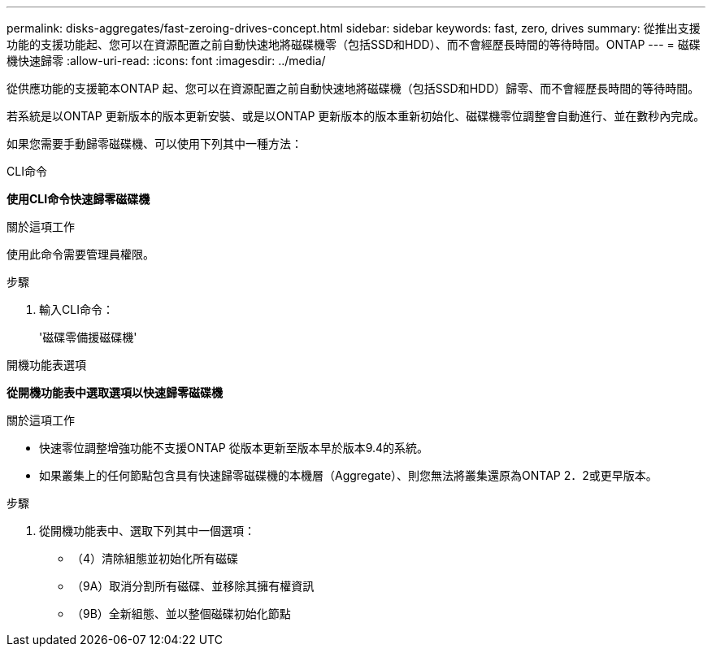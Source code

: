 ---
permalink: disks-aggregates/fast-zeroing-drives-concept.html 
sidebar: sidebar 
keywords: fast, zero, drives 
summary: 從推出支援功能的支援功能起、您可以在資源配置之前自動快速地將磁碟機零（包括SSD和HDD）、而不會經歷長時間的等待時間。ONTAP 
---
= 磁碟機快速歸零
:allow-uri-read: 
:icons: font
:imagesdir: ../media/


[role="lead"]
從供應功能的支援範本ONTAP 起、您可以在資源配置之前自動快速地將磁碟機（包括SSD和HDD）歸零、而不會經歷長時間的等待時間。

若系統是以ONTAP 更新版本的版本更新安裝、或是以ONTAP 更新版本的版本重新初始化、磁碟機零位調整會自動進行、並在數秒內完成。

如果您需要手動歸零磁碟機、可以使用下列其中一種方法：

[role="tabbed-block"]
====
.CLI命令
--
*使用CLI命令快速歸零磁碟機*

.關於這項工作
使用此命令需要管理員權限。

.步驟
. 輸入CLI命令：
+
'磁碟零備援磁碟機'



--
.開機功能表選項
--
*從開機功能表中選取選項以快速歸零磁碟機*

.關於這項工作
* 快速零位調整增強功能不支援ONTAP 從版本更新至版本早於版本9.4的系統。
* 如果叢集上的任何節點包含具有快速歸零磁碟機的本機層（Aggregate）、則您無法將叢集還原為ONTAP 2．2或更早版本。


.步驟
. 從開機功能表中、選取下列其中一個選項：
+
** （4）清除組態並初始化所有磁碟
** （9A）取消分割所有磁碟、並移除其擁有權資訊
** （9B）全新組態、並以整個磁碟初始化節點




--
====